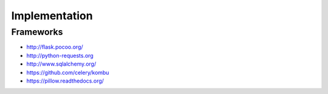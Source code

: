 Implementation
==============

Frameworks
----------

* http://flask.pocoo.org/
* http://python-requests.org
* http://www.sqlalchemy.org/
* https://github.com/celery/kombu
* https://pillow.readthedocs.org/
